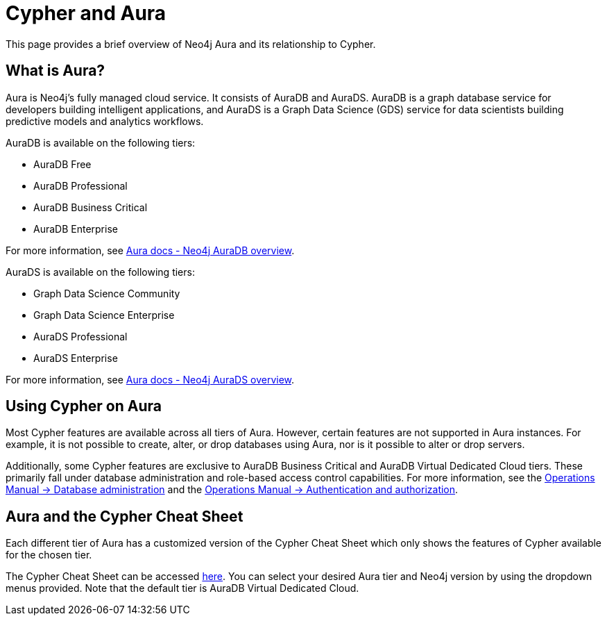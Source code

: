 [[cypher-aura]]
= Cypher and Aura
:description: This section provides an introduction to the Cypher query language.

This page provides a brief overview of Neo4j Aura and its relationship to Cypher.

== What is Aura?

Aura is Neo4j's fully managed cloud service. 
It consists of AuraDB and AuraDS.
AuraDB is a graph database service for developers building intelligent applications, and AuraDS is a Graph Data Science (GDS) service for data scientists building predictive models and analytics workflows. 

AuraDB is available on the following tiers:

* AuraDB Free
* AuraDB Professional
* AuraDB Business Critical
* AuraDB Enterprise

For more information, see link:{neo4j-docs-base-uri}/aura/auradb[Aura docs - Neo4j AuraDB overview].

AuraDS is available on the following tiers:

* Graph Data Science Community
* Graph Data Science Enterprise
* AuraDS Professional
* AuraDS Enterprise

For more information, see link:{neo4j-docs-base-uri}/aura/aurads[Aura docs - Neo4j AuraDS overview].

== Using Cypher on Aura

Most Cypher features are available across all tiers of Aura.
However, certain features are not supported in Aura instances. 
For example, it is not possible to create, alter, or drop databases using Aura, nor is it possible to alter or drop servers.

Additionally, some Cypher features are exclusive to AuraDB Business Critical and AuraDB Virtual Dedicated Cloud tiers.
These primarily fall under database administration and role-based access control capabilities.
For more information, see the link:{neo4j-docs-base-uri}/operations-manual/{page-version}/database-administration/[Operations Manual -> Database administration] and the link:{neo4j-docs-base-uri}/operations-manual/{page-version}/authentication-authorization/[Operations Manual -> Authentication and authorization].

== Aura and the Cypher Cheat Sheet

Each different tier of Aura has a customized version of the Cypher Cheat Sheet which only shows the features of Cypher available for the chosen tier. 

The Cypher Cheat Sheet can be accessed link:{neo4j-docs-base-uri}/cypher-cheat-sheet/{page-version}/auradb-enterprise/[here].
You can select your desired Aura tier and Neo4j version by using the dropdown menus provided.
Note that the default tier is AuraDB Virtual Dedicated Cloud. 
